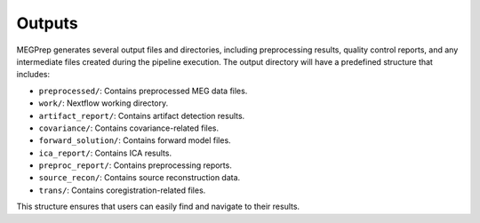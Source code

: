 Outputs
========================
MEGPrep generates several output files and directories, including preprocessing results, quality control reports, and any intermediate files created during the pipeline execution.
The output directory will have a predefined structure that includes:

*   ``preprocessed/``: Contains preprocessed MEG data files.
*   ``work/``: Nextflow working directory.
*   ``artifact_report/``: Contains artifact detection results.
*   ``covariance/``: Contains covariance-related files.
*   ``forward_solution/``: Contains forward model files.
*   ``ica_report/``: Contains ICA results.
*   ``preproc_report/``: Contains preprocessing reports.
*   ``source_recon/``: Contains source reconstruction data.
*   ``trans/``: Contains coregistration-related files.


This structure ensures that users can easily find and navigate to their results.